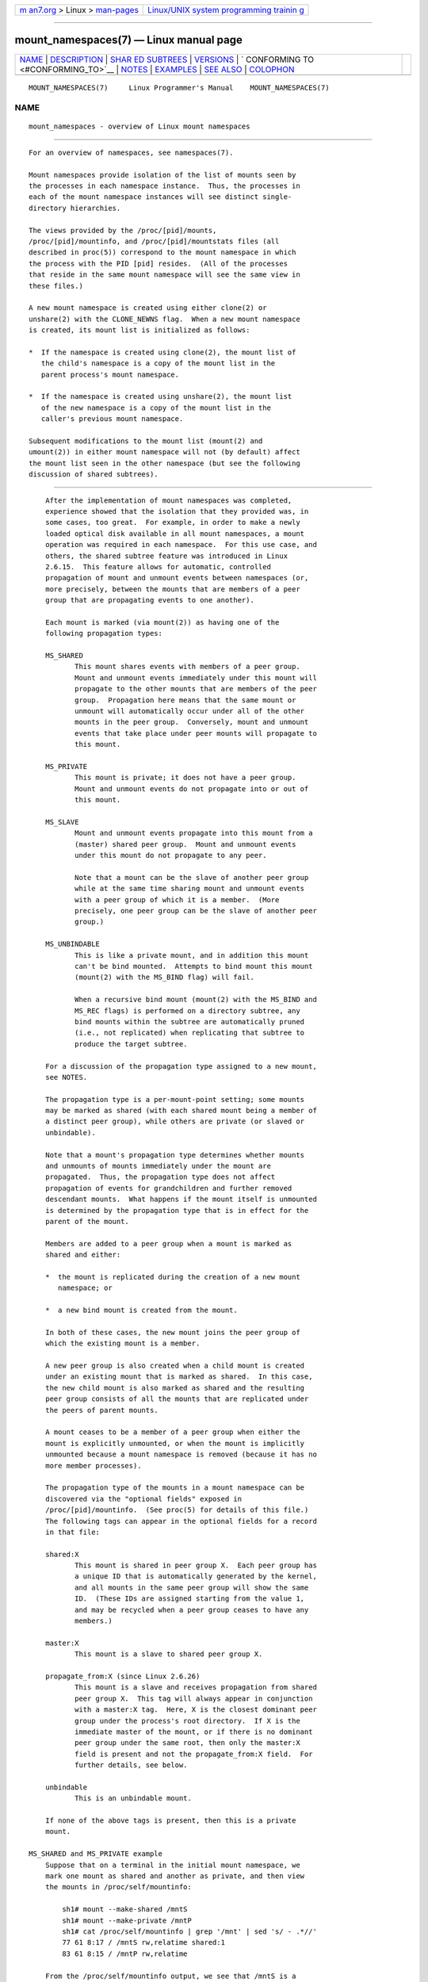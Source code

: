 .. container:: page-top

.. container:: nav-bar

   +----------------------------------+----------------------------------+
   | `m                               | `Linux/UNIX system programming   |
   | an7.org <../../../index.html>`__ | trainin                          |
   | > Linux >                        | g <http://man7.org/training/>`__ |
   | `man-pages <../index.html>`__    |                                  |
   +----------------------------------+----------------------------------+

--------------

mount_namespaces(7) — Linux manual page
=======================================

+-----------------------------------+-----------------------------------+
| `NAME <#NAME>`__ \|               |                                   |
| `DESCRIPTION <#DESCRIPTION>`__ \| |                                   |
| `SHAR                             |                                   |
| ED SUBTREES <#SHARED_SUBTREES>`__ |                                   |
| \| `VERSIONS <#VERSIONS>`__ \|    |                                   |
| `                                 |                                   |
| CONFORMING TO <#CONFORMING_TO>`__ |                                   |
| \| `NOTES <#NOTES>`__ \|          |                                   |
| `EXAMPLES <#EXAMPLES>`__ \|       |                                   |
| `SEE ALSO <#SEE_ALSO>`__ \|       |                                   |
| `COLOPHON <#COLOPHON>`__          |                                   |
+-----------------------------------+-----------------------------------+
| .. container:: man-search-box     |                                   |
+-----------------------------------+-----------------------------------+

::

   MOUNT_NAMESPACES(7)     Linux Programmer's Manual    MOUNT_NAMESPACES(7)

NAME
-------------------------------------------------

::

          mount_namespaces - overview of Linux mount namespaces


---------------------------------------------------------------

::

          For an overview of namespaces, see namespaces(7).

          Mount namespaces provide isolation of the list of mounts seen by
          the processes in each namespace instance.  Thus, the processes in
          each of the mount namespace instances will see distinct single-
          directory hierarchies.

          The views provided by the /proc/[pid]/mounts,
          /proc/[pid]/mountinfo, and /proc/[pid]/mountstats files (all
          described in proc(5)) correspond to the mount namespace in which
          the process with the PID [pid] resides.  (All of the processes
          that reside in the same mount namespace will see the same view in
          these files.)

          A new mount namespace is created using either clone(2) or
          unshare(2) with the CLONE_NEWNS flag.  When a new mount namespace
          is created, its mount list is initialized as follows:

          *  If the namespace is created using clone(2), the mount list of
             the child's namespace is a copy of the mount list in the
             parent process's mount namespace.

          *  If the namespace is created using unshare(2), the mount list
             of the new namespace is a copy of the mount list in the
             caller's previous mount namespace.

          Subsequent modifications to the mount list (mount(2) and
          umount(2)) in either mount namespace will not (by default) affect
          the mount list seen in the other namespace (but see the following
          discussion of shared subtrees).


-----------------------------------------------------------------------

::

          After the implementation of mount namespaces was completed,
          experience showed that the isolation that they provided was, in
          some cases, too great.  For example, in order to make a newly
          loaded optical disk available in all mount namespaces, a mount
          operation was required in each namespace.  For this use case, and
          others, the shared subtree feature was introduced in Linux
          2.6.15.  This feature allows for automatic, controlled
          propagation of mount and unmount events between namespaces (or,
          more precisely, between the mounts that are members of a peer
          group that are propagating events to one another).

          Each mount is marked (via mount(2)) as having one of the
          following propagation types:

          MS_SHARED
                 This mount shares events with members of a peer group.
                 Mount and unmount events immediately under this mount will
                 propagate to the other mounts that are members of the peer
                 group.  Propagation here means that the same mount or
                 unmount will automatically occur under all of the other
                 mounts in the peer group.  Conversely, mount and unmount
                 events that take place under peer mounts will propagate to
                 this mount.

          MS_PRIVATE
                 This mount is private; it does not have a peer group.
                 Mount and unmount events do not propagate into or out of
                 this mount.

          MS_SLAVE
                 Mount and unmount events propagate into this mount from a
                 (master) shared peer group.  Mount and unmount events
                 under this mount do not propagate to any peer.

                 Note that a mount can be the slave of another peer group
                 while at the same time sharing mount and unmount events
                 with a peer group of which it is a member.  (More
                 precisely, one peer group can be the slave of another peer
                 group.)

          MS_UNBINDABLE
                 This is like a private mount, and in addition this mount
                 can't be bind mounted.  Attempts to bind mount this mount
                 (mount(2) with the MS_BIND flag) will fail.

                 When a recursive bind mount (mount(2) with the MS_BIND and
                 MS_REC flags) is performed on a directory subtree, any
                 bind mounts within the subtree are automatically pruned
                 (i.e., not replicated) when replicating that subtree to
                 produce the target subtree.

          For a discussion of the propagation type assigned to a new mount,
          see NOTES.

          The propagation type is a per-mount-point setting; some mounts
          may be marked as shared (with each shared mount being a member of
          a distinct peer group), while others are private (or slaved or
          unbindable).

          Note that a mount's propagation type determines whether mounts
          and unmounts of mounts immediately under the mount are
          propagated.  Thus, the propagation type does not affect
          propagation of events for grandchildren and further removed
          descendant mounts.  What happens if the mount itself is unmounted
          is determined by the propagation type that is in effect for the
          parent of the mount.

          Members are added to a peer group when a mount is marked as
          shared and either:

          *  the mount is replicated during the creation of a new mount
             namespace; or

          *  a new bind mount is created from the mount.

          In both of these cases, the new mount joins the peer group of
          which the existing mount is a member.

          A new peer group is also created when a child mount is created
          under an existing mount that is marked as shared.  In this case,
          the new child mount is also marked as shared and the resulting
          peer group consists of all the mounts that are replicated under
          the peers of parent mounts.

          A mount ceases to be a member of a peer group when either the
          mount is explicitly unmounted, or when the mount is implicitly
          unmounted because a mount namespace is removed (because it has no
          more member processes).

          The propagation type of the mounts in a mount namespace can be
          discovered via the "optional fields" exposed in
          /proc/[pid]/mountinfo.  (See proc(5) for details of this file.)
          The following tags can appear in the optional fields for a record
          in that file:

          shared:X
                 This mount is shared in peer group X.  Each peer group has
                 a unique ID that is automatically generated by the kernel,
                 and all mounts in the same peer group will show the same
                 ID.  (These IDs are assigned starting from the value 1,
                 and may be recycled when a peer group ceases to have any
                 members.)

          master:X
                 This mount is a slave to shared peer group X.

          propagate_from:X (since Linux 2.6.26)
                 This mount is a slave and receives propagation from shared
                 peer group X.  This tag will always appear in conjunction
                 with a master:X tag.  Here, X is the closest dominant peer
                 group under the process's root directory.  If X is the
                 immediate master of the mount, or if there is no dominant
                 peer group under the same root, then only the master:X
                 field is present and not the propagate_from:X field.  For
                 further details, see below.

          unbindable
                 This is an unbindable mount.

          If none of the above tags is present, then this is a private
          mount.

      MS_SHARED and MS_PRIVATE example
          Suppose that on a terminal in the initial mount namespace, we
          mark one mount as shared and another as private, and then view
          the mounts in /proc/self/mountinfo:

              sh1# mount --make-shared /mntS
              sh1# mount --make-private /mntP
              sh1# cat /proc/self/mountinfo | grep '/mnt' | sed 's/ - .*//'
              77 61 8:17 / /mntS rw,relatime shared:1
              83 61 8:15 / /mntP rw,relatime

          From the /proc/self/mountinfo output, we see that /mntS is a
          shared mount in peer group 1, and that /mntP has no optional
          tags, indicating that it is a private mount.  The first two
          fields in each record in this file are the unique ID for this
          mount, and the mount ID of the parent mount.  We can further
          inspect this file to see that the parent mount of /mntS and /mntP
          is the root directory, /, which is mounted as private:

              sh1# cat /proc/self/mountinfo | awk '$1 == 61' | sed 's/ - .*//'
              61 0 8:2 / / rw,relatime

          On a second terminal, we create a new mount namespace where we
          run a second shell and inspect the mounts:

              $ PS1='sh2# ' sudo unshare -m --propagation unchanged sh
              sh2# cat /proc/self/mountinfo | grep '/mnt' | sed 's/ - .*//'
              222 145 8:17 / /mntS rw,relatime shared:1
              225 145 8:15 / /mntP rw,relatime

          The new mount namespace received a copy of the initial mount
          namespace's mounts.  These new mounts maintain the same
          propagation types, but have unique mount IDs.  (The
          --propagation unchanged option prevents unshare(1) from marking
          all mounts as private when creating a new mount namespace, which
          it does by default.)

          In the second terminal, we then create submounts under each of
          /mntS and /mntP and inspect the set-up:

              sh2# mkdir /mntS/a
              sh2# mount /dev/sdb6 /mntS/a
              sh2# mkdir /mntP/b
              sh2# mount /dev/sdb7 /mntP/b
              sh2# cat /proc/self/mountinfo | grep '/mnt' | sed 's/ - .*//'
              222 145 8:17 / /mntS rw,relatime shared:1
              225 145 8:15 / /mntP rw,relatime
              178 222 8:22 / /mntS/a rw,relatime shared:2
              230 225 8:23 / /mntP/b rw,relatime

          From the above, it can be seen that /mntS/a was created as shared
          (inheriting this setting from its parent mount) and /mntP/b was
          created as a private mount.

          Returning to the first terminal and inspecting the set-up, we see
          that the new mount created under the shared mount /mntS
          propagated to its peer mount (in the initial mount namespace),
          but the new mount created under the private mount /mntP did not
          propagate:

              sh1# cat /proc/self/mountinfo | grep '/mnt' | sed 's/ - .*//'
              77 61 8:17 / /mntS rw,relatime shared:1
              83 61 8:15 / /mntP rw,relatime
              179 77 8:22 / /mntS/a rw,relatime shared:2

      MS_SLAVE example
          Making a mount a slave allows it to receive propagated mount and
          unmount events from a master shared peer group, while preventing
          it from propagating events to that master.  This is useful if we
          want to (say) receive a mount event when an optical disk is
          mounted in the master shared peer group (in another mount
          namespace), but want to prevent mount and unmount events under
          the slave mount from having side effects in other namespaces.

          We can demonstrate the effect of slaving by first marking two
          mounts as shared in the initial mount namespace:

              sh1# mount --make-shared /mntX
              sh1# mount --make-shared /mntY
              sh1# cat /proc/self/mountinfo | grep '/mnt' | sed 's/ - .*//'
              132 83 8:23 / /mntX rw,relatime shared:1
              133 83 8:22 / /mntY rw,relatime shared:2

          On a second terminal, we create a new mount namespace and inspect
          the mounts:

              sh2# unshare -m --propagation unchanged sh
              sh2# cat /proc/self/mountinfo | grep '/mnt' | sed 's/ - .*//'
              168 167 8:23 / /mntX rw,relatime shared:1
              169 167 8:22 / /mntY rw,relatime shared:2

          In the new mount namespace, we then mark one of the mounts as a
          slave:

              sh2# mount --make-slave /mntY
              sh2# cat /proc/self/mountinfo | grep '/mnt' | sed 's/ - .*//'
              168 167 8:23 / /mntX rw,relatime shared:1
              169 167 8:22 / /mntY rw,relatime master:2

          From the above output, we see that /mntY is now a slave mount
          that is receiving propagation events from the shared peer group
          with the ID 2.

          Continuing in the new namespace, we create submounts under each
          of /mntX and /mntY:

              sh2# mkdir /mntX/a
              sh2# mount /dev/sda3 /mntX/a
              sh2# mkdir /mntY/b
              sh2# mount /dev/sda5 /mntY/b

          When we inspect the state of the mounts in the new mount
          namespace, we see that /mntX/a was created as a new shared mount
          (inheriting the "shared" setting from its parent mount) and
          /mntY/b was created as a private mount:

              sh2# cat /proc/self/mountinfo | grep '/mnt' | sed 's/ - .*//'
              168 167 8:23 / /mntX rw,relatime shared:1
              169 167 8:22 / /mntY rw,relatime master:2
              173 168 8:3 / /mntX/a rw,relatime shared:3
              175 169 8:5 / /mntY/b rw,relatime

          Returning to the first terminal (in the initial mount namespace),
          we see that the mount /mntX/a propagated to the peer (the shared
          /mntX), but the mount /mntY/b was not propagated:

              sh1# cat /proc/self/mountinfo | grep '/mnt' | sed 's/ - .*//'
              132 83 8:23 / /mntX rw,relatime shared:1
              133 83 8:22 / /mntY rw,relatime shared:2
              174 132 8:3 / /mntX/a rw,relatime shared:3

          Now we create a new mount under /mntY in the first shell:

              sh1# mkdir /mntY/c
              sh1# mount /dev/sda1 /mntY/c
              sh1# cat /proc/self/mountinfo | grep '/mnt' | sed 's/ - .*//'
              132 83 8:23 / /mntX rw,relatime shared:1
              133 83 8:22 / /mntY rw,relatime shared:2
              174 132 8:3 / /mntX/a rw,relatime shared:3
              178 133 8:1 / /mntY/c rw,relatime shared:4

          When we examine the mounts in the second mount namespace, we see
          that in this case the new mount has been propagated to the slave
          mount, and that the new mount is itself a slave mount (to peer
          group 4):

              sh2# cat /proc/self/mountinfo | grep '/mnt' | sed 's/ - .*//'
              168 167 8:23 / /mntX rw,relatime shared:1
              169 167 8:22 / /mntY rw,relatime master:2
              173 168 8:3 / /mntX/a rw,relatime shared:3
              175 169 8:5 / /mntY/b rw,relatime
              179 169 8:1 / /mntY/c rw,relatime master:4

      MS_UNBINDABLE example
          One of the primary purposes of unbindable mounts is to avoid the
          "mount explosion" problem when repeatedly performing bind mounts
          of a higher-level subtree at a lower-level mount.  The problem is
          illustrated by the following shell session.

          Suppose we have a system with the following mounts:

              # mount | awk '{print $1, $2, $3}'
              /dev/sda1 on /
              /dev/sdb6 on /mntX
              /dev/sdb7 on /mntY

          Suppose furthermore that we wish to recursively bind mount the
          root directory under several users' home directories.  We do this
          for the first user, and inspect the mounts:

              # mount --rbind / /home/cecilia/
              # mount | awk '{print $1, $2, $3}'
              /dev/sda1 on /
              /dev/sdb6 on /mntX
              /dev/sdb7 on /mntY
              /dev/sda1 on /home/cecilia
              /dev/sdb6 on /home/cecilia/mntX
              /dev/sdb7 on /home/cecilia/mntY

          When we repeat this operation for the second user, we start to
          see the explosion problem:

              # mount --rbind / /home/henry
              # mount | awk '{print $1, $2, $3}'
              /dev/sda1 on /
              /dev/sdb6 on /mntX
              /dev/sdb7 on /mntY
              /dev/sda1 on /home/cecilia
              /dev/sdb6 on /home/cecilia/mntX
              /dev/sdb7 on /home/cecilia/mntY
              /dev/sda1 on /home/henry
              /dev/sdb6 on /home/henry/mntX
              /dev/sdb7 on /home/henry/mntY
              /dev/sda1 on /home/henry/home/cecilia
              /dev/sdb6 on /home/henry/home/cecilia/mntX
              /dev/sdb7 on /home/henry/home/cecilia/mntY

          Under /home/henry, we have not only recursively added the /mntX
          and /mntY mounts, but also the recursive mounts of those
          directories under /home/cecilia that were created in the previous
          step.  Upon repeating the step for a third user, it becomes
          obvious that the explosion is exponential in nature:

              # mount --rbind / /home/otto
              # mount | awk '{print $1, $2, $3}'
              /dev/sda1 on /
              /dev/sdb6 on /mntX
              /dev/sdb7 on /mntY
              /dev/sda1 on /home/cecilia
              /dev/sdb6 on /home/cecilia/mntX
              /dev/sdb7 on /home/cecilia/mntY
              /dev/sda1 on /home/henry
              /dev/sdb6 on /home/henry/mntX
              /dev/sdb7 on /home/henry/mntY
              /dev/sda1 on /home/henry/home/cecilia
              /dev/sdb6 on /home/henry/home/cecilia/mntX
              /dev/sdb7 on /home/henry/home/cecilia/mntY
              /dev/sda1 on /home/otto
              /dev/sdb6 on /home/otto/mntX
              /dev/sdb7 on /home/otto/mntY
              /dev/sda1 on /home/otto/home/cecilia
              /dev/sdb6 on /home/otto/home/cecilia/mntX
              /dev/sdb7 on /home/otto/home/cecilia/mntY
              /dev/sda1 on /home/otto/home/henry
              /dev/sdb6 on /home/otto/home/henry/mntX
              /dev/sdb7 on /home/otto/home/henry/mntY
              /dev/sda1 on /home/otto/home/henry/home/cecilia
              /dev/sdb6 on /home/otto/home/henry/home/cecilia/mntX
              /dev/sdb7 on /home/otto/home/henry/home/cecilia/mntY

          The mount explosion problem in the above scenario can be avoided
          by making each of the new mounts unbindable.  The effect of doing
          this is that recursive mounts of the root directory will not
          replicate the unbindable mounts.  We make such a mount for the
          first user:

              # mount --rbind --make-unbindable / /home/cecilia

          Before going further, we show that unbindable mounts are indeed
          unbindable:

              # mkdir /mntZ
              # mount --bind /home/cecilia /mntZ
              mount: wrong fs type, bad option, bad superblock on /home/cecilia,
                     missing codepage or helper program, or other error

                     In some cases useful info is found in syslog - try
                     dmesg | tail or so.

          Now we create unbindable recursive bind mounts for the other two
          users:

              # mount --rbind --make-unbindable / /home/henry
              # mount --rbind --make-unbindable / /home/otto

          Upon examining the list of mounts, we see there has been no
          explosion of mounts, because the unbindable mounts were not
          replicated under each user's directory:

              # mount | awk '{print $1, $2, $3}'
              /dev/sda1 on /
              /dev/sdb6 on /mntX
              /dev/sdb7 on /mntY
              /dev/sda1 on /home/cecilia
              /dev/sdb6 on /home/cecilia/mntX
              /dev/sdb7 on /home/cecilia/mntY
              /dev/sda1 on /home/henry
              /dev/sdb6 on /home/henry/mntX
              /dev/sdb7 on /home/henry/mntY
              /dev/sda1 on /home/otto
              /dev/sdb6 on /home/otto/mntX
              /dev/sdb7 on /home/otto/mntY

      Propagation type transitions
          The following table shows the effect that applying a new
          propagation type (i.e., mount --make-xxxx) has on the existing
          propagation type of a mount.  The rows correspond to existing
          propagation types, and the columns are the new propagation
          settings.  For reasons of space, "private" is abbreviated as
          "priv" and "unbindable" as "unbind".

                        make-shared   make-slave      make-priv  make-unbind
          ─────────────┬───────────────────────────────────────────────────────
          shared       │shared        slave/priv [1]  priv       unbind
          slave        │slave+shared  slave [2]       priv       unbind
          slave+shared │slave+shared  slave           priv       unbind
          private      │shared        priv [2]        priv       unbind
          unbindable   │shared        unbind [2]      priv       unbind

          Note the following details to the table:

          [1] If a shared mount is the only mount in its peer group, making
              it a slave automatically makes it private.

          [2] Slaving a nonshared mount has no effect on the mount.

      Bind (MS_BIND) semantics
          Suppose that the following command is performed:

              mount --bind A/a B/b

          Here, A is the source mount, B is the destination mount, a is a
          subdirectory path under the mount point A, and b is a
          subdirectory path under the mount point B.  The propagation type
          of the resulting mount, B/b, depends on the propagation types of
          the mounts A and B, and is summarized in the following table.

                                     source(A)
                             shared  private    slave         unbind
          ──────────────────┬──────────────────────────────────────────
          dest(B)  shared   │shared  shared     slave+shared  invalid
                   nonshared│shared  private    slave         invalid

          Note that a recursive bind of a subtree follows the same
          semantics as for a bind operation on each mount in the subtree.
          (Unbindable mounts are automatically pruned at the target mount
          point.)

          For further details, see
          Documentation/filesystems/sharedsubtree.txt in the kernel source
          tree.

      Move (MS_MOVE) semantics
          Suppose that the following command is performed:

              mount --move A B/b

          Here, A is the source mount, B is the destination mount, and b is
          a subdirectory path under the mount point B.  The propagation
          type of the resulting mount, B/b, depends on the propagation
          types of the mounts A and B, and is summarized in the following
          table.

                                     source(A)
                             shared  private    slave         unbind
          ──────────────────┬─────────────────────────────────────────────
          dest(B)  shared   │shared  shared     slave+shared  invalid
                   nonshared│shared  private    slave         unbindable

          Note: moving a mount that resides under a shared mount is
          invalid.

          For further details, see
          Documentation/filesystems/sharedsubtree.txt in the kernel source
          tree.

      Mount semantics
          Suppose that we use the following command to create a mount:

              mount device B/b

          Here, B is the destination mount, and b is a subdirectory path
          under the mount point B.  The propagation type of the resulting
          mount, B/b, follows the same rules as for a bind mount, where the
          propagation type of the source mount is considered always to be
          private.

      Unmount semantics
          Suppose that we use the following command to tear down a mount:

              unmount A

          Here, A is a mount on B/b, where B is the parent mount and b is a
          subdirectory path under the mount point B.  If B is shared, then
          all most-recently-mounted mounts at b on mounts that receive
          propagation from mount B and do not have submounts under them are
          unmounted.

      The /proc/[pid]/mountinfo propagate_from tag
          The propagate_from:X tag is shown in the optional fields of a
          /proc/[pid]/mountinfo record in cases where a process can't see a
          slave's immediate master (i.e., the pathname of the master is not
          reachable from the filesystem root directory) and so cannot
          determine the chain of propagation between the mounts it can see.

          In the following example, we first create a two-link master-slave
          chain between the mounts /mnt, /tmp/etc, and /mnt/tmp/etc.  Then
          the chroot(1) command is used to make the /tmp/etc mount point
          unreachable from the root directory, creating a situation where
          the master of /mnt/tmp/etc is not reachable from the (new) root
          directory of the process.

          First, we bind mount the root directory onto /mnt and then bind
          mount /proc at /mnt/proc so that after the later chroot(1) the
          proc(5) filesystem remains visible at the correct location in the
          chroot-ed environment.

              # mkdir -p /mnt/proc
              # mount --bind / /mnt
              # mount --bind /proc /mnt/proc

          Next, we ensure that the /mnt mount is a shared mount in a new
          peer group (with no peers):

              # mount --make-private /mnt  # Isolate from any previous peer group
              # mount --make-shared /mnt
              # cat /proc/self/mountinfo | grep '/mnt' | sed 's/ - .*//'
              239 61 8:2 / /mnt ... shared:102
              248 239 0:4 / /mnt/proc ... shared:5

          Next, we bind mount /mnt/etc onto /tmp/etc:

              # mkdir -p /tmp/etc
              # mount --bind /mnt/etc /tmp/etc
              # cat /proc/self/mountinfo | egrep '/mnt|/tmp/' | sed 's/ - .*//'
              239 61 8:2 / /mnt ... shared:102
              248 239 0:4 / /mnt/proc ... shared:5
              267 40 8:2 /etc /tmp/etc ... shared:102

          Initially, these two mounts are in the same peer group, but we
          then make the /tmp/etc a slave of /mnt/etc, and then make
          /tmp/etc shared as well, so that it can propagate events to the
          next slave in the chain:

              # mount --make-slave /tmp/etc
              # mount --make-shared /tmp/etc
              # cat /proc/self/mountinfo | egrep '/mnt|/tmp/' | sed 's/ - .*//'
              239 61 8:2 / /mnt ... shared:102
              248 239 0:4 / /mnt/proc ... shared:5
              267 40 8:2 /etc /tmp/etc ... shared:105 master:102

          Then we bind mount /tmp/etc onto /mnt/tmp/etc.  Again, the two
          mounts are initially in the same peer group, but we then make
          /mnt/tmp/etc a slave of /tmp/etc:

              # mkdir -p /mnt/tmp/etc
              # mount --bind /tmp/etc /mnt/tmp/etc
              # mount --make-slave /mnt/tmp/etc
              # cat /proc/self/mountinfo | egrep '/mnt|/tmp/' | sed 's/ - .*//'
              239 61 8:2 / /mnt ... shared:102
              248 239 0:4 / /mnt/proc ... shared:5
              267 40 8:2 /etc /tmp/etc ... shared:105 master:102
              273 239 8:2 /etc /mnt/tmp/etc ... master:105

          From the above, we see that /mnt is the master of the slave
          /tmp/etc, which in turn is the master of the slave /mnt/tmp/etc.

          We then chroot(1) to the /mnt directory, which renders the mount
          with ID 267 unreachable from the (new) root directory:

              # chroot /mnt

          When we examine the state of the mounts inside the chroot-ed
          environment, we see the following:

              # cat /proc/self/mountinfo | sed 's/ - .*//'
              239 61 8:2 / / ... shared:102
              248 239 0:4 / /proc ... shared:5
              273 239 8:2 /etc /tmp/etc ... master:105 propagate_from:102

          Above, we see that the mount with ID 273 is a slave whose master
          is the peer group 105.  The mount point for that master is
          unreachable, and so a propagate_from tag is displayed, indicating
          that the closest dominant peer group (i.e., the nearest reachable
          mount in the slave chain) is the peer group with the ID 102
          (corresponding to the /mnt mount point before the chroot(1) was
          performed.


---------------------------------------------------------

::

          Mount namespaces first appeared in Linux 2.4.19.


-------------------------------------------------------------------

::

          Namespaces are a Linux-specific feature.


---------------------------------------------------

::

          The propagation type assigned to a new mount depends on the
          propagation type of the parent mount.  If the mount has a parent
          (i.e., it is a non-root mount point) and the propagation type of
          the parent is MS_SHARED, then the propagation type of the new
          mount is also MS_SHARED.  Otherwise, the propagation type of the
          new mount is MS_PRIVATE.

          Notwithstanding the fact that the default propagation type for
          new mount is in many cases MS_PRIVATE, MS_SHARED is typically
          more useful.  For this reason, systemd(1) automatically remounts
          all mounts as MS_SHARED on system startup.  Thus, on most modern
          systems, the default propagation type is in practice MS_SHARED.

          Since, when one uses unshare(1) to create a mount namespace, the
          goal is commonly to provide full isolation of the mounts in the
          new namespace, unshare(1) (since util-linux version 2.27) in turn
          reverses the step performed by systemd(1), by making all mounts
          private in the new namespace.  That is, unshare(1) performs the
          equivalent of the following in the new mount namespace:

              mount --make-rprivate /

          To prevent this, one can use the --propagation unchanged option
          to unshare(1).

          An application that creates a new mount namespace directly using
          clone(2) or unshare(2) may desire to prevent propagation of mount
          events to other mount namespaces (as is done by unshare(1)).
          This can be done by changing the propagation type of mounts in
          the new namespace to either MS_SLAVE or MS_PRIVATE, using a call
          such as the following:

              mount(NULL, "/", MS_SLAVE | MS_REC, NULL);

          For a discussion of propagation types when moving mounts
          (MS_MOVE) and creating bind mounts (MS_BIND), see
          Documentation/filesystems/sharedsubtree.txt.

      Restrictions on mount namespaces
          Note the following points with respect to mount namespaces:

          [1] Each mount namespace has an owner user namespace.  As
              explained above, when a new mount namespace is created, its
              mount list is initialized as a copy of the mount list of
              another mount namespace.  If the new namespace and the
              namespace from which the mount list was copied are owned by
              different user namespaces, then the new mount namespace is
              considered less privileged.

          [2] When creating a less privileged mount namespace, shared
              mounts are reduced to slave mounts.  This ensures that
              mappings performed in less privileged mount namespaces will
              not propagate to more privileged mount namespaces.

          [3] Mounts that come as a single unit from a more privileged
              mount namespace are locked together and may not be separated
              in a less privileged mount namespace.  (The unshare(2)
              CLONE_NEWNS operation brings across all of the mounts from
              the original mount namespace as a single unit, and recursive
              mounts that propagate between mount namespaces propagate as a
              single unit.)

              In this context, "may not be separated" means that the mounts
              are locked so that they may not be individually unmounted.
              Consider the following example:

                  $ sudo sh
                  # mount --bind /dev/null /etc/shadow
                  # cat /etc/shadow       # Produces no output

              The above steps, performed in a more privileged mount
              namespace, have created a bind mount that obscures the
              contents of the shadow password file, /etc/shadow.  For
              security reasons, it should not be possible to unmount that
              mount in a less privileged mount namespace, since that would
              reveal the contents of /etc/shadow.

              Suppose we now create a new mount namespace owned by a new
              user namespace.  The new mount namespace will inherit copies
              of all of the mounts from the previous mount namespace.
              However, those mounts will be locked because the new mount
              namespace is less privileged.  Consequently, an attempt to
              unmount the mount fails as show in the following step:

                  # unshare --user --map-root-user --mount \
                                 strace -o /tmp/log \
                                 umount /mnt/dir
                  umount: /etc/shadow: not mounted.
                  # grep '^umount' /tmp/log
                  umount2("/etc/shadow", 0)     = -1 EINVAL (Invalid argument)

              The error message from mount(8) is a little confusing, but
              the strace(1) output reveals that the underlying umount2(2)
              system call failed with the error EINVAL, which is the error
              that the kernel returns to indicate that the mount is locked.

              Note, however, that it is possible to stack (and unstack) a
              mount on top of one of the inherited locked mounts in a less
              privileged mount namespace:

                  # echo 'aaaaa' > /tmp/a    # File to mount onto /etc/shadow
                  # unshare --user --map-root-user --mount \
                      sh -c 'mount --bind /tmp/a /etc/shadow; cat /etc/shadow'
                  aaaaa
                  # umount /etc/shadow

              The final umount(8) command above, which is performed in the
              initial mount namespace, makes the original /etc/shadow file
              once more visible in that namespace.

          [4] Following on from point [3], note that it is possible to
              unmount an entire subtree of mounts that propagated as a unit
              into a less privileged mount namespace, as illustrated in the
              following example.

              First, we create new user and mount namespaces using
              unshare(1).  In the new mount namespace, the propagation type
              of all mounts is set to private.  We then create a shared
              bind mount at /mnt, and a small hierarchy of mounts
              underneath that mount.

                  $ PS1='ns1# ' sudo unshare --user --map-root-user \
                                         --mount --propagation private bash
                  ns1# echo $$        # We need the PID of this shell later
                  778501
                  ns1# mount --make-shared --bind /mnt /mnt
                  ns1# mkdir /mnt/x
                  ns1# mount --make-private -t tmpfs none /mnt/x
                  ns1# mkdir /mnt/x/y
                  ns1# mount --make-private -t tmpfs none /mnt/x/y
                  ns1# grep /mnt /proc/self/mountinfo | sed 's/ - .*//'
                  986 83 8:5 /mnt /mnt rw,relatime shared:344
                  989 986 0:56 / /mnt/x rw,relatime
                  990 989 0:57 / /mnt/x/y rw,relatime

              Continuing in the same shell session, we then create a second
              shell in a new user namespace and a new (less privileged)
              mount namespace and check the state of the propagated mounts
              rooted at /mnt.

                  ns1# PS1='ns2# ' unshare --user --map-root-user \
                                         --mount --propagation unchanged bash
                  ns2# grep /mnt /proc/self/mountinfo | sed 's/ - .*//'
                  1239 1204 8:5 /mnt /mnt rw,relatime master:344
                  1240 1239 0:56 / /mnt/x rw,relatime
                  1241 1240 0:57 / /mnt/x/y rw,relatime

              Of note in the above output is that the propagation type of
              the mount /mnt has been reduced to slave, as explained in
              point [2].  This means that submount events will propagate
              from the master /mnt in "ns1", but propagation will not occur
              in the opposite direction.

              From a separate terminal window, we then use nsenter(1) to
              enter the mount and user namespaces corresponding to "ns1".
              In that terminal window, we then recursively bind mount
              /mnt/x at the location /mnt/ppp.

                  $ PS1='ns3# ' sudo nsenter -t 778501 --user --mount
                  ns3# mount --rbind --make-private /mnt/x /mnt/ppp
                  ns3# grep /mnt /proc/self/mountinfo | sed 's/ - .*//'
                  986 83 8:5 /mnt /mnt rw,relatime shared:344
                  989 986 0:56 / /mnt/x rw,relatime
                  990 989 0:57 / /mnt/x/y rw,relatime
                  1242 986 0:56 / /mnt/ppp rw,relatime
                  1243 1242 0:57 / /mnt/ppp/y rw,relatime shared:518

              Because the propagation type of the parent mount, /mnt, was
              shared, the recursive bind mount propagated a small subtree
              of mounts under the slave mount /mnt into "ns2", as can be
              verified by executing the following command in that shell
              session:

                  ns2# grep /mnt /proc/self/mountinfo | sed 's/ - .*//'
                  1239 1204 8:5 /mnt /mnt rw,relatime master:344
                  1240 1239 0:56 / /mnt/x rw,relatime
                  1241 1240 0:57 / /mnt/x/y rw,relatime
                  1244 1239 0:56 / /mnt/ppp rw,relatime
                  1245 1244 0:57 / /mnt/ppp/y rw,relatime master:518

              While it is not possible to unmount a part of the propagated
              subtree (/mnt/ppp/y) in "ns2", it is possible to unmount the
              entire subtree, as shown by the following commands:

                  ns2# umount /mnt/ppp/y
                  umount: /mnt/ppp/y: not mounted.
                  ns2# umount -l /mnt/ppp | sed 's/ - .*//'      # Succeeds...
                  ns2# grep /mnt /proc/self/mountinfo
                  1239 1204 8:5 /mnt /mnt rw,relatime master:344
                  1240 1239 0:56 / /mnt/x rw,relatime
                  1241 1240 0:57 / /mnt/x/y rw,relatime

          [5] The mount(2) flags MS_RDONLY, MS_NOSUID, MS_NOEXEC, and the
              "atime" flags (MS_NOATIME, MS_NODIRATIME, MS_RELATIME)
              settings become locked when propagated from a more privileged
              to a less privileged mount namespace, and may not be changed
              in the less privileged mount namespace.

              This point is illustrated in the following example where, in
              a more privileged mount namespace, we create a bind mount
              that is marked as read-only.  For security reasons, it should
              not be possible to make the mount writable in a less
              privileged mount namespace, and indeed the kernel prevents
              this:

                  $ sudo mkdir /mnt/dir
                  $ sudo mount --bind -o ro /some/path /mnt/dir
                  $ sudo unshare --user --map-root-user --mount \
                                 mount -o remount,rw /mnt/dir
                  mount: /mnt/dir: permission denied.

          [6] A file or directory that is a mount point in one namespace
              that is not a mount point in another namespace, may be
              renamed, unlinked, or removed (rmdir(2)) in the mount
              namespace in which it is not a mount point (subject to the
              usual permission checks).  Consequently, the mount point is
              removed in the mount namespace where it was a mount point.

              Previously (before Linux 3.18), attempting to unlink, rename,
              or remove a file or directory that was a mount point in
              another mount namespace would result in the error EBUSY.
              That behavior had technical problems of enforcement (e.g.,
              for NFS) and permitted denial-of-service attacks against more
              privileged users (i.e., preventing individual files from
              being updated by bind mounting on top of them).


---------------------------------------------------------

::

          See pivot_root(2).


---------------------------------------------------------

::

          unshare(1), clone(2), mount(2), mount_setattr(2), pivot_root(2),
          setns(2), umount(2), unshare(2), proc(5), namespaces(7),
          user_namespaces(7), findmnt(8), mount(8), pam_namespace(8),
          pivot_root(8), umount(8)

          Documentation/filesystems/sharedsubtree.txt in the kernel source
          tree.

COLOPHON
---------------------------------------------------------

::

          This page is part of release 5.13 of the Linux man-pages project.
          A description of the project, information about reporting bugs,
          and the latest version of this page, can be found at
          https://www.kernel.org/doc/man-pages/.

   Linux                          2021-08-27            MOUNT_NAMESPACES(7)

--------------

Pages that refer to this page: `nsenter(1) <../man1/nsenter.1.html>`__, 
`unshare(1) <../man1/unshare.1.html>`__, 
`clone(2) <../man2/clone.2.html>`__, 
`mount(2) <../man2/mount.2.html>`__, 
`mount_setattr(2) <../man2/mount_setattr.2.html>`__, 
`pivot_root(2) <../man2/pivot_root.2.html>`__, 
`umount(2) <../man2/umount.2.html>`__, 
`unshare(2) <../man2/unshare.2.html>`__, 
`core(5) <../man5/core.5.html>`__,  `proc(5) <../man5/proc.5.html>`__, 
`systemd.exec(5) <../man5/systemd.exec.5.html>`__, 
`pid_namespaces(7) <../man7/pid_namespaces.7.html>`__, 
`symlink(7) <../man7/symlink.7.html>`__, 
`mount(8) <../man8/mount.8.html>`__, 
`umount(8) <../man8/umount.8.html>`__

--------------

`Copyright and license for this manual
page <../man7/mount_namespaces.7.license.html>`__

--------------

.. container:: footer

   +-----------------------+-----------------------+-----------------------+
   | HTML rendering        |                       | |Cover of TLPI|       |
   | created 2021-08-27 by |                       |                       |
   | `Michael              |                       |                       |
   | Ker                   |                       |                       |
   | risk <https://man7.or |                       |                       |
   | g/mtk/index.html>`__, |                       |                       |
   | author of `The Linux  |                       |                       |
   | Programming           |                       |                       |
   | Interface <https:     |                       |                       |
   | //man7.org/tlpi/>`__, |                       |                       |
   | maintainer of the     |                       |                       |
   | `Linux man-pages      |                       |                       |
   | project <             |                       |                       |
   | https://www.kernel.or |                       |                       |
   | g/doc/man-pages/>`__. |                       |                       |
   |                       |                       |                       |
   | For details of        |                       |                       |
   | in-depth **Linux/UNIX |                       |                       |
   | system programming    |                       |                       |
   | training courses**    |                       |                       |
   | that I teach, look    |                       |                       |
   | `here <https://ma     |                       |                       |
   | n7.org/training/>`__. |                       |                       |
   |                       |                       |                       |
   | Hosting by `jambit    |                       |                       |
   | GmbH                  |                       |                       |
   | <https://www.jambit.c |                       |                       |
   | om/index_en.html>`__. |                       |                       |
   +-----------------------+-----------------------+-----------------------+

--------------

.. container:: statcounter

   |Web Analytics Made Easy - StatCounter|

.. |Cover of TLPI| image:: https://man7.org/tlpi/cover/TLPI-front-cover-vsmall.png
   :target: https://man7.org/tlpi/
.. |Web Analytics Made Easy - StatCounter| image:: https://c.statcounter.com/7422636/0/9b6714ff/1/
   :class: statcounter
   :target: https://statcounter.com/
